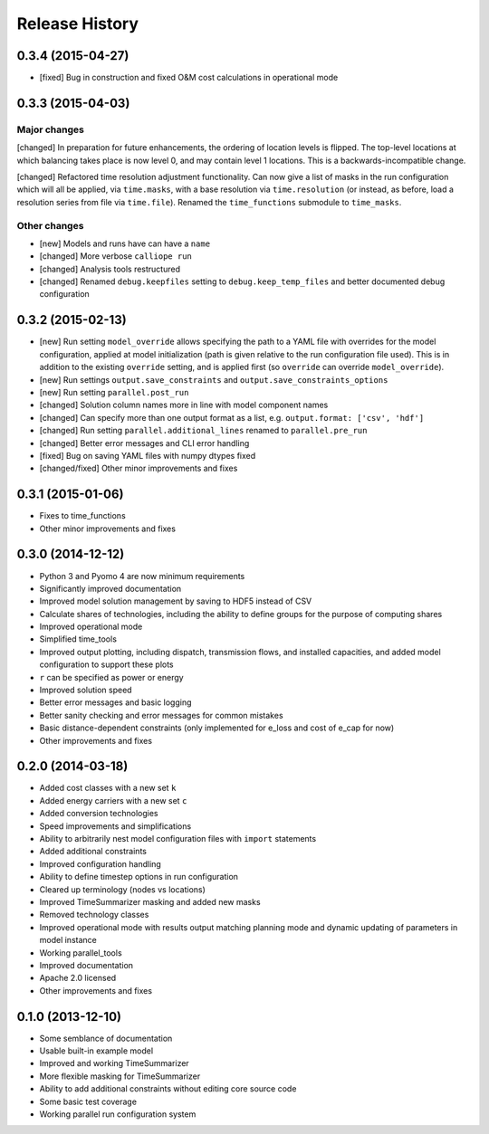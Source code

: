 
Release History
===============

0.3.4 (2015-04-27)
-----------

* [fixed] Bug in construction and fixed O&M cost calculations in operational mode

0.3.3 (2015-04-03)
------------------

Major changes
~~~~~~~~~~~~~

[changed] In preparation for future enhancements, the ordering of location levels is flipped. The top-level locations at which balancing takes place is now level 0, and may contain level 1 locations. This is a backwards-incompatible change.

[changed] Refactored time resolution adjustment functionality. Can now give a list of masks in the run configuration which will all be applied, via ``time.masks``, with a base resolution via ``time.resolution`` (or instead, as before, load a resolution series from file via ``time.file``). Renamed the ``time_functions`` submodule to ``time_masks``.

Other changes
~~~~~~~~~~~~~

* [new] Models and runs have can have a ``name``
* [changed] More verbose ``calliope run``
* [changed] Analysis tools restructured
* [changed] Renamed ``debug.keepfiles`` setting to ``debug.keep_temp_files`` and better documented debug configuration

0.3.2 (2015-02-13)
------------------

* [new] Run setting ``model_override`` allows specifying the path to a YAML file with overrides for the model configuration, applied at model initialization (path is given relative to the run configuration file used). This is in addition to the existing ``override`` setting, and is applied first (so ``override`` can override ``model_override``).
* [new] Run settings ``output.save_constraints`` and ``output.save_constraints_options``
* [new] Run setting ``parallel.post_run``
* [changed] Solution column names more in line with model component names
* [changed] Can specify more than one output format as a list, e.g. ``output.format: ['csv', 'hdf']``
* [changed] Run setting ``parallel.additional_lines`` renamed to ``parallel.pre_run``
* [changed] Better error messages and CLI error handling
* [fixed] Bug on saving YAML files with numpy dtypes fixed
* [changed/fixed] Other minor improvements and fixes

0.3.1 (2015-01-06)
------------------

* Fixes to time_functions
* Other minor improvements and fixes

0.3.0 (2014-12-12)
------------------

* Python 3 and Pyomo 4 are now minimum requirements
* Significantly improved documentation
* Improved model solution management by saving to HDF5 instead of CSV
* Calculate shares of technologies, including the ability to define groups for the purpose of computing shares
* Improved operational mode
* Simplified time_tools
* Improved output plotting, including dispatch, transmission flows, and installed capacities, and added model configuration to support these plots
* ``r`` can be specified as power or energy
* Improved solution speed
* Better error messages and basic logging
* Better sanity checking and error messages for common mistakes
* Basic distance-dependent constraints (only implemented for e_loss and cost of e_cap for now)
* Other improvements and fixes

0.2.0 (2014-03-18)
------------------

* Added cost classes with a new set ``k``
* Added energy carriers with a new set ``c``
* Added conversion technologies
* Speed improvements and simplifications
* Ability to arbitrarily nest model configuration files with ``import`` statements
* Added additional constraints
* Improved configuration handling
* Ability to define timestep options in run configuration
* Cleared up terminology (nodes vs locations)
* Improved TimeSummarizer masking and added new masks
* Removed technology classes
* Improved operational mode with results output matching planning mode and dynamic updating of parameters in model instance
* Working parallel_tools
* Improved documentation
* Apache 2.0 licensed
* Other improvements and fixes

0.1.0 (2013-12-10)
------------------

* Some semblance of documentation
* Usable built-in example model
* Improved and working TimeSummarizer
* More flexible masking for TimeSummarizer
* Ability to add additional constraints without editing core source code
* Some basic test coverage
* Working parallel run configuration system
